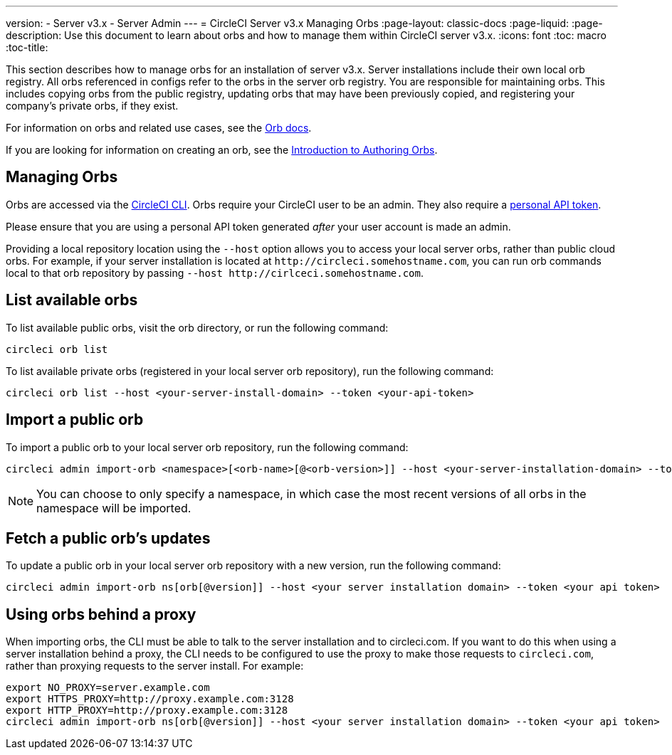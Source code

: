 ---
version:
- Server v3.x
- Server Admin
---
= CircleCI Server v3.x Managing Orbs
:page-layout: classic-docs
:page-liquid:
:page-description: Use this document to learn about orbs and how to manage them within CircleCI server v3.x.
:icons: font
:toc: macro
:toc-title:

This section describes how to manage orbs for an installation of server v3.x. Server installations include their own local orb registry. All orbs referenced in configs refer to the orbs in the server orb registry. You are responsible for maintaining orbs. This includes copying orbs from the public registry, updating orbs that may have been previously copied, and registering your company's private orbs, if they exist.

For information on orbs and related use cases, see the https://circleci.com/docs/2.0/orb-intro/#quick-start[Orb docs].

If you are looking for information on creating an orb, see the https://circleci.com/docs/2.0/orb-author-intro/[Introduction to Authoring Orbs].

toc::[]

## Managing Orbs
Orbs are accessed via the https://circleci.com/docs/2.0/local-cli/[CircleCI CLI]. Orbs require your CircleCI user to be an admin. They also require a https://circleci.com/docs/2.0/managing-api-tokens/[personal API token].

Please ensure that you are using a personal API token generated _after_ your user account is made an admin.

Providing a local repository location using the `--host` option allows you to access your local server orbs, rather than public cloud orbs. For example, if your server installation is located at `\http://circleci.somehostname.com`, you can run orb commands local to that orb repository by passing `--host \http://cirlceci.somehostname.com`.

## List available orbs
To list available public orbs, visit the orb directory, or run the following command:

```bash
circleci orb list
```

To list available private orbs (registered in your local server orb repository), run the following command:

```bash
circleci orb list --host <your-server-install-domain> --token <your-api-token>
```
## Import a public orb
To import a public orb to your local server orb repository, run the following command:

```bash
circleci admin import-orb <namespace>[<orb-name>[@<orb-version>]] --host <your-server-installation-domain> --token <your-api-token>
```

NOTE: You can choose to only specify a namespace, in which case the most recent versions of all orbs in the namespace will be imported.

## Fetch a public orb’s updates
To update a public orb in your local server orb repository with a new version, run the following command:

```bash
circleci admin import-orb ns[orb[@version]] --host <your server installation domain> --token <your api token>
```

## Using orbs behind a proxy

When importing orbs, the CLI must be able to talk to the server installation and to circleci.com. If you want to do this when using a server installation behind a proxy, the CLI needs to be configured to use the proxy to make those requests to `circleci.com`, rather than proxying requests to the server install. For example:

```bash
export NO_PROXY=server.example.com
export HTTPS_PROXY=http://proxy.example.com:3128
export HTTP_PROXY=http://proxy.example.com:3128
circleci admin import-orb ns[orb[@version]] --host <your server installation domain> --token <your api token>
```


